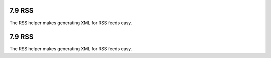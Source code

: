 7.9 RSS
-------

The RSS helper makes generating XML for RSS feeds easy.

7.9 RSS
-------

The RSS helper makes generating XML for RSS feeds easy.
